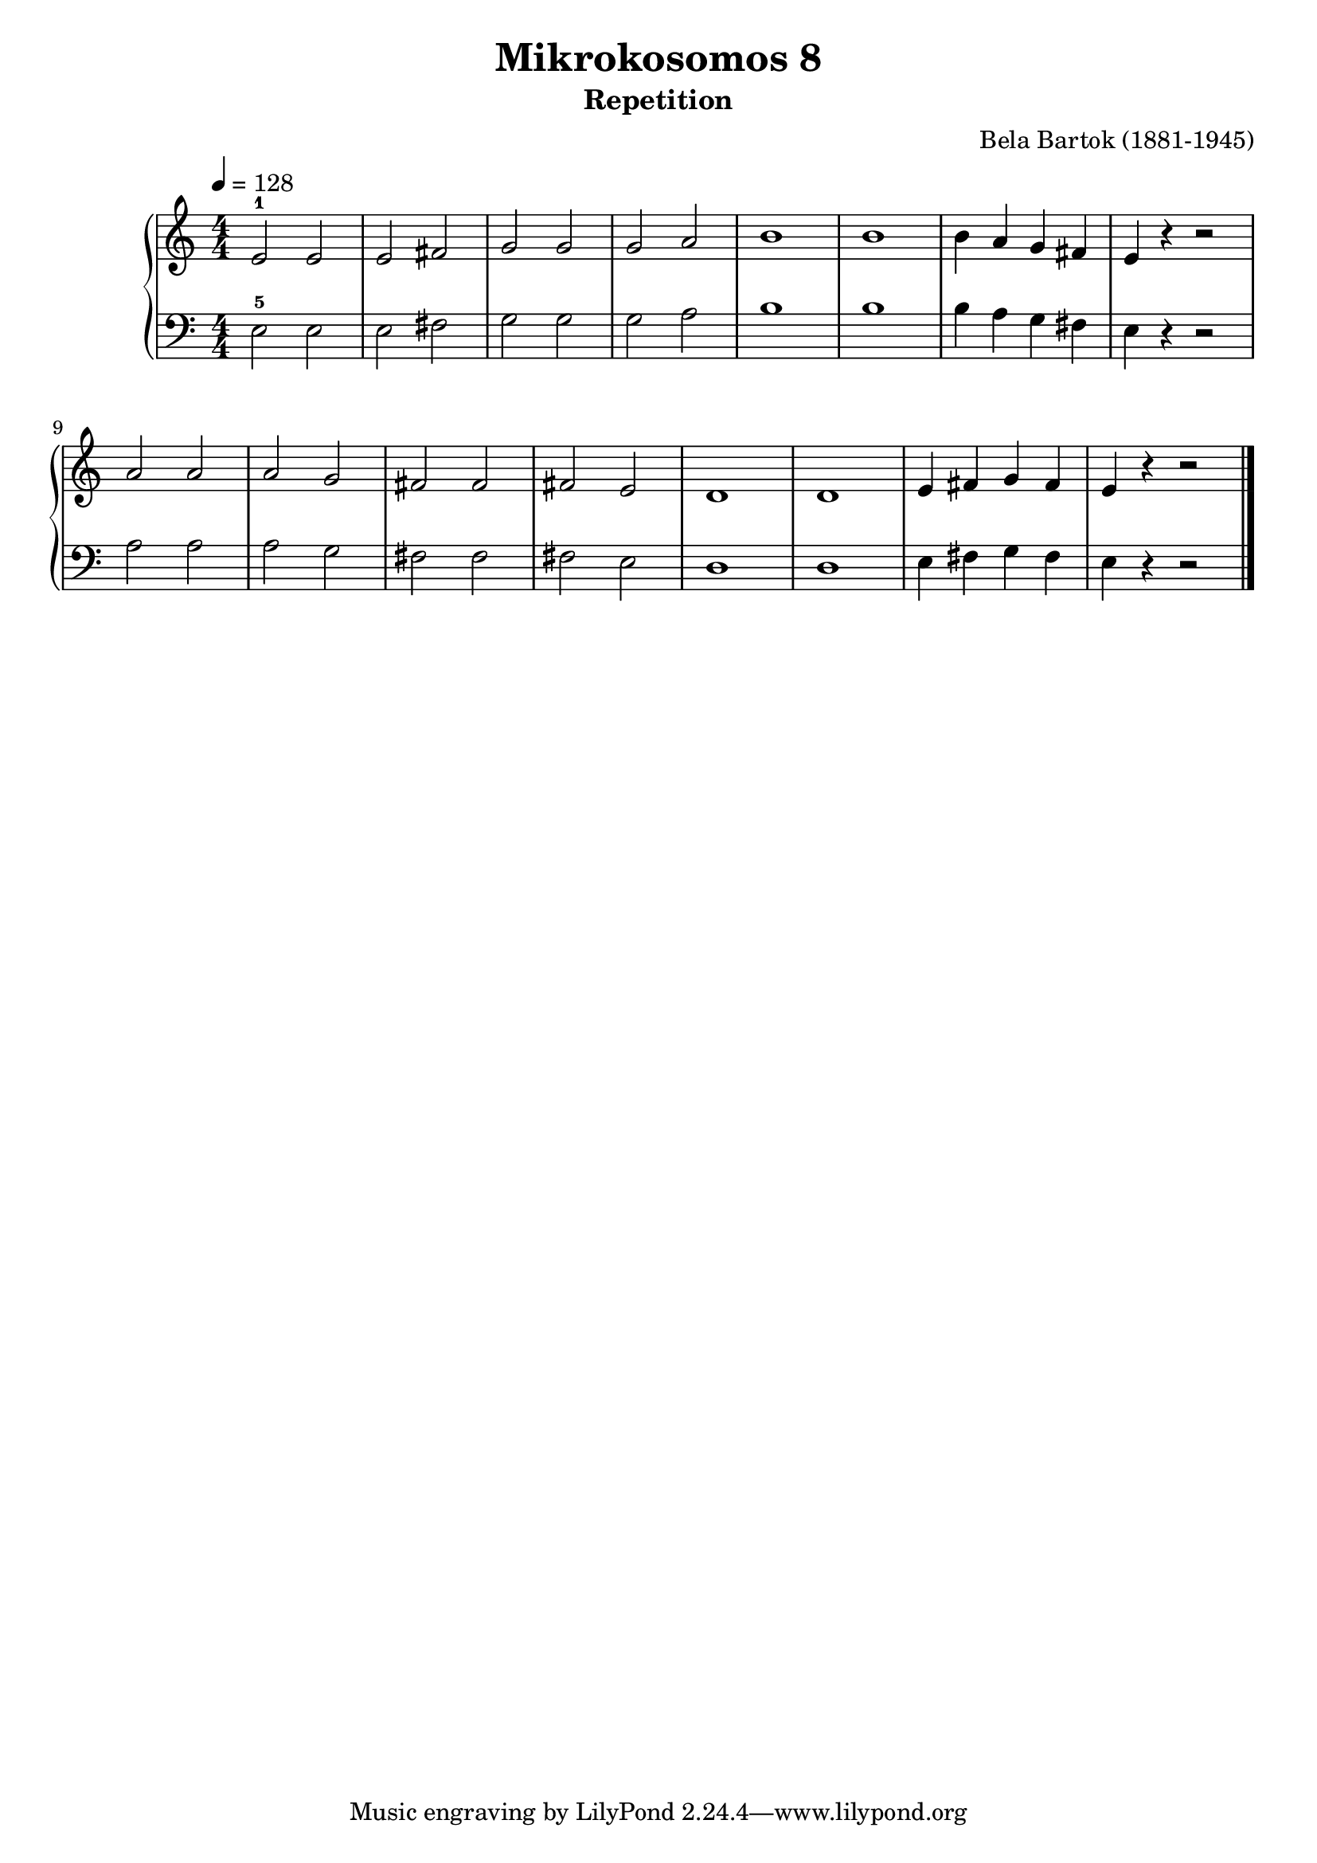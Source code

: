 \version "2.20"

\header {
  title = 	"Mikrokosomos 8"
  subtitle = "Repetition"
  composer =	"Bela Bartok (1881-1945)"
  maintainer = 	"Tim Burgess"
  maintainerEmail = "timburgess@mac.com"
}

righthand =  {
  \key c \major
  \numericTimeSignature \time 4/4
  \clef "treble"
  \tempo 4 = 128
  \relative c' {
  e2-1 e e fis g g g a b1 b b4 a g fis e r r2 a a a g fis fis fis e d1 d1 e4 fis g fis e r r2 \bar "|."
  }
}

lefthand =  {
  \key c \major
  \numericTimeSignature \time 4/4
  \clef "bass"
  \relative c {
  e2-5 e e fis g g g a b1 b b4 a g fis e r r2 a a a g fis fis fis e d1 d1 e4 fis g fis e r r2 \bar "|."
  }
}

\score {
   \context PianoStaff << 
    \context Staff = "one" <<
      \righthand
    >>
    \context Staff = "two" <<
      \lefthand
    >>
  >>
  \layout { }
  \midi { }
}
   
